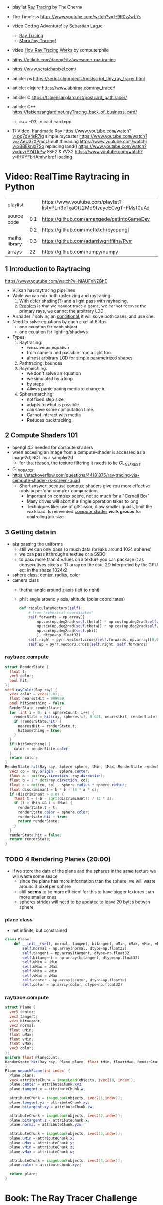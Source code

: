 - playlist [[https://www.youtube.com/playlist?list=PLlrATfBNZ98edc5GshdBtREv5asFW3yXl][Ray Tracing]] by The Cherno
- The Timeless https://www.youtube.com/watch?v=T-9R0zAwL7s
- video Coding Adventure! by Sebastian Lague
  - [[https://www.youtube.com/watch?v=Qz0KTGYJtUk][Ray Tracing]]
  - [[https://www.youtube.com/watch?v=C1H4zIiCOaI][More Ray Tracing!]]
- video [[https://www.youtube.com/watch?v=ezXGTRSx1g8][How Ray Tracing Works]] by computerphile
- https://github.com/dannyfritz/awesome-ray-tracing
- https://www.scratchapixel.com/

- article: ps https://seriot.ch/projects/postscript_tiny_ray_tracer.html
- article: clojure https://www.abhirag.com/ray_tracer/
- article: C https://fabiensanglard.net/postcard_pathtracer/
- article: C++ https://fabiensanglard.net/rayTracing_back_of_business_card/
  - c++ -O3 -o card card.cpp

- 17 Video: Handmade Ray
  https://www.youtube.com/watch?v=pq7dV4sR7lg simple raycaster
  https://www.youtube.com/watch?v=ZAeU3Z0PmcU multithreading
  https://www.youtube.com/watch?v=xBBEkn1x7So replacing rand()
  https://www.youtube.com/watch?v=dpvrPYdTkPw SSE2 & AVX2
  https://www.youtube.com/watch?v=iHXYFbHAmlw brdf loading

* Video: RealTime Raytracing in Python
|---------------+-----+--------------------------------------------------------------------------|
| playlist      |     | https://www.youtube.com/playlist?list=PLn3eTxaOtL2Md9tyeycECvgT-FMsf0uAd |
| source code   | 0.1 | https://github.com/amengede/getIntoGameDev                               |
|               | 0.2 | https://github.com/mcfletch/pyopengl                                     |
| maths library | 0.3 | https://github.com/adamlwgriffiths/Pyrr                                  |
| arrays        |  22 | https://github.com/numpy/numpy                                           |
|---------------+-----+--------------------------------------------------------------------------|
** 1 Introduction to Raytracing
https://www.youtube.com/watch?v=NIAUFnNZGhE
- Vulkan has raytracing pipelines
- While we can mix both rasterizing and raytracing.
  1) With defer shading(?) and a light pass with raytracing.
  2) _Problem_ is that we cannot trace a game, we cannot recover the primary rays, we cannot the arbitrary LOD
- A shader if solving an _conditional_, it will solve both cases, and use one.
- Need to solve equations by each pixel at 60fps
  - one equation for each object
  - one equation for lighting/shadows
- Types
  1) Raytracing:
     - we solve an equation
     - from camera and possible from a light too
     - almost arbitrary LOD for simple parametrized shapes
  2) Pathtracing: bounces
  3) Raymarching:
     - we don't solve an equation
     - we simulated by a loop
     - by steps
     - Allows participating media to change it.
  4) Spheremarching:
     - not fixed step size
     - adapts to what is possible
     - can save some computation time.
     - Cannot interact with media.
     - Reduces backtracking.
** 2 Compute Shaders 101
- opengl 4.3 needed for compute shaders
- when accesing an image from a compute-shader is accessed as a image2d, NOT as a sampler2d
  - for that reason, the texture filtering it needs to be GL_NEAREST
- GL_RGBA32F
- https://stackoverflow.com/questions/44181875/ray-tracing-via-compute-shader-vs-screen-quad
  - Short answer: because compute shaders give you more effective tools to perform complex computations.
    - Important on complex scene, not so much for a "Cornell Box"
    - Many drives will abort if a single operation takes to long
    - Techniques like: use of glScissor, draw smaller quads, limit the workload.
      Is reinvented _compute shader_ *work groups* for controling job size
** 3 Getting data in
- aka passing the uniforms
  - still we can only pass so much data (breaks around 1024 spheres)
  - we can pass it through a texture or a SSBO
  - to pass more than 4 values on a texture you can package it as consecutives pixels
    a 1D array on the cpu, 2D interpreted by the GPU
    eg: in the shape 1024x2
- sphere class: center, radius, color
- camera class
  - thetha: angle around z axis (left to right)
  - phi   : angle around y axis, altitude (polar coordinates)
  #+begin_src python
    def recalculateVectors(self):
        # from "spherical coordinates"
        self.forwards = np.array([
            np.cos(np.deg2rad(self.theta)) * np.cos(np.deg2rad(self.phi)),
            np.sin(np.deg2rad(self.theta)) * np.cos(np.deg2rad(self.phi)),
            np.sin(np.deg2rad(self.phi))
            ], dtype=np.float32)
        self.right = pyrr.vector3.cross(self.forwards, np.array([0,0,1],dtype=np.float32))
        self.up = pyrr.vector3.cross(self.right, self.forwards)
  #+end_src
*** raytrace.compute
  #+begin_src glsl
    struct RenderState {
      float t;
      vec3 color;
      bool hit;
    };
    vec3 rayColor(Ray ray) {
      vec3 color = vec3(0.0);
      float nearestHit = 999999;
      bool hitSomething = false;
      RenderState renderState;
      for (int i = 0; i < sphereCount; i++) {
        renderState = hit(ray, spheres[i], 0.001, nearestHit, renderState);
        if (renderState.hit) {
          nearestHit = renderState.t;
          hitSomething = true;
        }
      }
      if (hitSomething) {
        color = renderState.color;
      }
      return color;
    }
    RenderState hit(Ray ray, Sphere sphere, tMin, tMax, RenderState renderState) {
      vec3 co = ray.origin - sphere.center;
      float a = dot(ray.direction, ray.direction);
      float b = 2 * dot(ray.direction, co);
      float c = dot(co, co) - sphere.radius * sphere.radius;
      float discriminant = b * b - (4 * a * c);
      if (discriminant > 0.0) {
        float t = (-b - sqrt(discriminant)) / (2 * a);
        if (t > tMin && t < tMax) {
          renderState.t = t;
          renderState.color = sphere.color;
          renderState.hit = true;
          return renderState;
        }
      }
      renderState.hit = false;
      return renderState;
    }
  #+end_src
** TODO 4 Rendering Planes (20:00)
- if we store the data of the plane and the spheres in the same texture we will waste some space
  - since the plane has more information than the sphere, we will waste around 3 pixel per sphere
  - still *seems* to be more efficient for this to have bigger textures than more smaller ones
  - spheres strides will need to be updated to leave 20 bytes betwen sphere
*** plane class
- not infinite, but constrained
#+begin_src python
  class Plane:
      def __init__(self, normal, tangent, bitangent, uMin, uMax, vMin, vMax, center, color):
          self.normal = np.array(normal, dtype=np.float32)
          self.tangent = np.array(tangent, dtype=np.float32)
          self.bitangent = np.array(bitangent, dtype=np.float32)
          self.uMin = uMin
          self.uMax = uMax
          self.vMin = vMin
          self.vMax = vMax
          self.center = np.array(center, dtype=np.float32)
          self.color = np.array(color, dtype=np.float32)
#+end_src
*** raytrace.compute
#+begin_src glsl
  struct Plane {
    vec3 center;
    vec3 tangent;
    vec3 bitangent;
    vec3 normal;
    float uMin;
    float uMax;
    float vMin;
    float vMax;
    vec3 color;
  };
  uniform float PlaneCount;
  RenderState hit(Ray ray, Plane plane, float tMin, floattMax, RenderState renderstate) {
  }
  Plane unpackPlane(int index) {
    Plane plane;
    vec4 attributeChunk = imageLoad(objects, ivec2(0, index));
    plane.center = attributeChunk.xyz;
    plane.tangent.x = attributeChunk.w;

    attributeChunk = imageLoad(objects, ivec2(1,index));
    plane.tangent.yz = attributeChunk.xy;
    plane.bitangent.xy = attributeChunk.zw;

    attributeChunk = imageLoad(objects, ivec2(2,index));
    plane.bitangent.z = attributeChunk.x;
    plane.normal = attributeChunk.yzw;

    attributeChunk = imageLoad(objects, ivec2(3,index));
    plane.uMin = attributeChunk.x;
    plane.uMax = attributeChunk.y;
    plane.vMin = attributeChunk.z;
    plane.vMax = attributeChunk.w;

    attributeChunk = imageLoad(objects, ivec2(4,index));
    plane.color = attributeChunk.xyz;

    return plane;
  }
#+end_src
* Book: The Ray Tracer Challenge

- Bonus Chapters http://www.raytracerchallenge.com/#bonus
- Errata https://pragprog.com/cms/errata/jbtracer-errata/
  - Cofactor 4x4
    - https://forum.devtalk.com/t/the-ray-tracer-challenge-page-37-4x4-cofactor/41433/2
    - https://forum.raytracerchallenge.com/thread/88/cofactor-4x4-matrix
- Forums
  - https://forum.raytracerchallenge.com/
  - https://devtalk.com/books/the-ray-tracer-challenge
- External Links:
  - https://betterexplained.com/articles/vector-calculus-understanding-the-dot-product/
- Third party sources
  - C https://github.com/LiquidityC/ray_tracer_challenge/
    - complete 16 chapters
    - uses CMake
      - has some "-fsanitize=address -g", "tracer ... m asan"
      - uses Unity for testing
    - calloc()
    - realloc()
    - usage of _init() for structs
    - unions for vec3

** 1 Tuples

*** Types

- Point: (x,y,z,1)
- Vector: (x,y,z,0)

*** Operations

**** Equality
  - by an epsilon of difference
**** Addition
  - translating a _point_ by a _vector_
  - add 2 _vectors_
  - +adding 2 points+ INVALID
**** Subtraction
  - find _vector_ between 2 _points_
  - move a _point_ backward by a _vector_
  - the change in direction between 2 _vector_
  - +a point from a vector+
**** Negation
  - to know the "opposite" of some _vector_
**** Scalar Multiplication
**** Scalar Division
**** Magnitud/Length
  - aka sqrt(x²+y²+z²)
  - the magnitude of the distance of a vector
**** Normalization
  - vector to unit vector
  - divide each component by its magnitude
**** Dot Product (aka scalar/inner product)
  - takes 2 vectors, returns a scalar
  - the sum of the products of each component/vector
  - the smaller it is, the larger the angle between
**** Cross Product
  - takes 2 vectors, returns a vector
    - perpendicular to both inputs
  - use v3 only
  - order of operation matters
  - cross(a,b)
    a.y*b.z - a.z*b.y,
    a.z*b.x - a.x*b.z,
    a.x*b.y - a.y*b.x

*** Exercise

- Datastructures:
  - Projectile: has position(point) and velocity(vector)
  - Environment: has gravity(vector) and wind(vector)

- advances projectile 1 time unit/tick
#+begin_src
  f tick(env  environment,
         proj projectile) -> projectile
    proj.pos = proj.pos + proj.vel
    proj.vel = proj.vel + env.gravity + env.wind
#+end_src

** 2 Color

*** Color

- 3 components: red, green, blue
- values 0-1, but accepts higher values

- Operations, due transparency or reflection
  - adding
  - subtracting
  - multiplication:
    - to blend 2 colors (aka hadamard/schur product)
  - scalar multiplication

*** Canvas

- a rectangular grid of rgb pixels
- configurable size
- initialized to black (0,0,0)
- No draw elements outside canvas

- operation
  #+begin_src
   red <- color(1,0,0)
   write_pixel(canvas, 2, 3, red) -> void
   canvas_to_ppm(canvas) -> string
  #+end_src

- saving
  - File format: PPM (Portable Pixmap)
    - P3 for plain(text)
    - max color component value should be clamped
    - no line should be >70 chars
    - ends with a newline
    - Example: 80x40, 255 maximum color value
    #+begin_src ppm
      P3
      80 40
      255
    #+end_src

** 3 Matrix

- RxC - Rows x Columns
- we would mainly use 4x4 matrices
  - later also create 2x2 and 3x3
- refer to it by a [R,C] index

- operations
  - create
  - equality

*** operation: multiplying

- multiplying by matrix (only 4x4)
  - results in a matrix
  - for: scaling, rotation, translation
  - in a specific way
    - AxB
    - C[row,col]
    - row of A * column of B
      - left to right
      - up to down
      - where * is the =dot product=
      - aka sum of products of each

- multiplying by tuple
  - results in a tuple
  - same as by matrix

*** identity matrix

- all zeros, except along the diagonal \ which are set to 1(ones)
- used as the default transformation matrix
- is the identity value for matrix multiplication
  - same as 1 is for multiplication

*** operation: transposing

- turns first row, into first column...
- =transpose(id) == id=

*** operation: inverting

- not every matrix is invertible
  - impossible if: determinant(A) = 0

- allows you to revert a multiplication
  #+begin_src
  if A*B=C => C*1/B=A
  #+end_src

- cofactor = (±1 * (minor = determinant(submat(M))))

**** submatrix(mat,row,col)
- result of removing 1 column and 1 row of a matrix
**** Determinant

- a number derived from a matrix
- for 2x2 is the difference of the product of diagonals
  = a*d - b*c
- for NxN
  - pick any row column
  - multiply each by its _cofactor_
  - sum them all

**** Minor

- a number
- for 3x3 matrices
- aka determinant of the submatrix
  - determinant(submatrix(A,1,0))

**** Cofactor

- a number
- the minor, with maybe their sign changed
- sign changes if row+column is odd number
- cofactor(A,0,0) = 56

**** Cofactor Expansion

- Long way
  1) Construct a matrix of cofactors of INPUT
  2) Transpose it
  3) Divide 2) it by the determinant of INPUT

- Short
  1) iterate over each cell
  2) divide the cofactor by the determinant of INPUT

** 4 Matrix Transformations

- allow us to display shapes, without describing each radius and location
- matrix multiplication is associative, _NOT commutative_
  - concatenate tranformations in the reverse order, that you want them applied
  - or you put the *identity matrix* as the first matrix in the multiplication
    - effectively inverting the chain order, back to "normal"

*** Translation

- movement by addition
- translation(x,y,z)
  - a 4x4 identity matrix
  - with (x,y,z) in the rightmost column ↓
- inverse of it, reverses the movement
- should affect Points(w=1), not Vectors(w=0)

*** Scaling

- movement by multiplication
- scaling(x,y,z)
  - a 4x4 identity matrix
  - replacing \ diagonal with (x,y,z,1)
- affects Points(w=1) AND Vectors(w=0)
  - to vectors, it changes it's length (grow or shrink if inverse)
- >1 bigger
- <1 smaller
- =reflection=
  - is scaling by a negative value
  - moves it to the other side of an axis

*** Rotation

- radians(deg)
  - = deg/180 * 𝛑
  - 360° = 2𝛑 radians

- multiplying tuple by rot matrix
  - different 4x4 matrixes for each axis rotation
  - clockwise, while looking towards axis negative end
    - left hand rule
  - rotation_x(rad)
    #+begin_src
      1   0     0   0
      0  cosr -sinr 0
      0  sinr  cosr 0
      0   0     0   1
    #+end_src
  - rotation_y(rad)
    #+begin_src
      cosr  0  sinr  0
       0    1   0    0
     -sinr  0  cosr  0
       0    0   0    1
    #+end_src
  - rotation_z(rad)
    #+begin_src
      cosr  -sinr  0  0
      sinr   cosr  0  0
        0     0    1  0
        0     0    0  1
    #+end_src
nn
*** Shearing

- or skew
- makes straight lines slanted
- changes tuple components in _proportion_ to the other components
- shearing(xy,xz,yx,yz,zx,zy) - 6 parameters
  #+begin_src
    1   xy  xz  0
    yz  1   yz  0
    zx  zy  1   0
    0   0   0   1
  #+end_src
*** Exercise: clock face

- using rotation matrix
- centerd at point(0,0,0) center
** 5 Ray-Sphere Intersections

- raycasting:
  - creating a ray/line
  - finding the intersection of it with the objects on the scene

- ray(origin Point, direction Vector) -> Ray
- position(Ray, t) -> Point
  - a point given a distance t along a ray
- sphere()
  - each invokation should return uniquely identified spheres (maybe by id)
  - assumming
    - unit spheres (radii = 1)
    - centered at origin
- intesect(Sphere,Ray)
